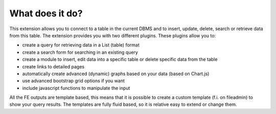 ﻿.. include:: ../../Includes.rst.txt

.. ==================================================
.. FOR YOUR INFORMATION
.. --------------------------------------------------
.. -*- coding: utf-8 -*- with BOM.

.. _what-does-it-do:

What does it do?
----------------

This extension allows you to connect to a table in the current DBMS and to insert, update, delete, search or retrieve data from this table. 
The extension provides you with two different plugins. These plugins allow you to:

*  create a query for retrieving data in a List (table) format
*  create a search form for searching in an existing query
*  create a module to insert, edit data into a specific table or delete specific data from the table
*  create links to detailed pages
*  automatically create advanced (dynamic) graphs based on your data (based on Chart.js)
*  use advanced bootstrap grid options if you want
*  include javascript functions to manipulate the input

All the FE outputs are template based, this means that it is possible to create a custom template (f.i. on fileadmin) to show your query results. 
The templates are fully fluid based, so it is relative easy to extend or change them.




